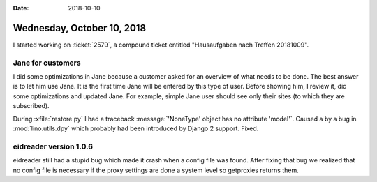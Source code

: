 :date: 2018-10-10

===========================
Wednesday, October 10, 2018
===========================

I started working on :ticket:`2579`, a compound ticket entitled
"Hausaufgaben nach Treffen 20181009".

Jane for customers
==================

I did some optimizations in Jane because a customer asked for an
overview of what needs to be done. The best answer is to let him use
Jane.  It is the first time Jane will be entered by this type of user.
Before showing him, I review it, did some optimizations and updated
Jane.  For example, simple Jane user should see only their sites (to
which they are subscribed).

During :xfile:`restore.py` I had a traceback :message:`'NoneType'
object has no attribute 'model'`.  Caused a by a bug in
:mod:`lino.utils.dpy` which probably had been introduced by Django 2
support.  Fixed.

eidreader version 1.0.6
=======================

eidreader still had a stupid bug which made it crash when a config
file was found.  After fixing that bug we realized that no config file
is necessary if the proxy settings are done a system level so
getproxies returns them.
